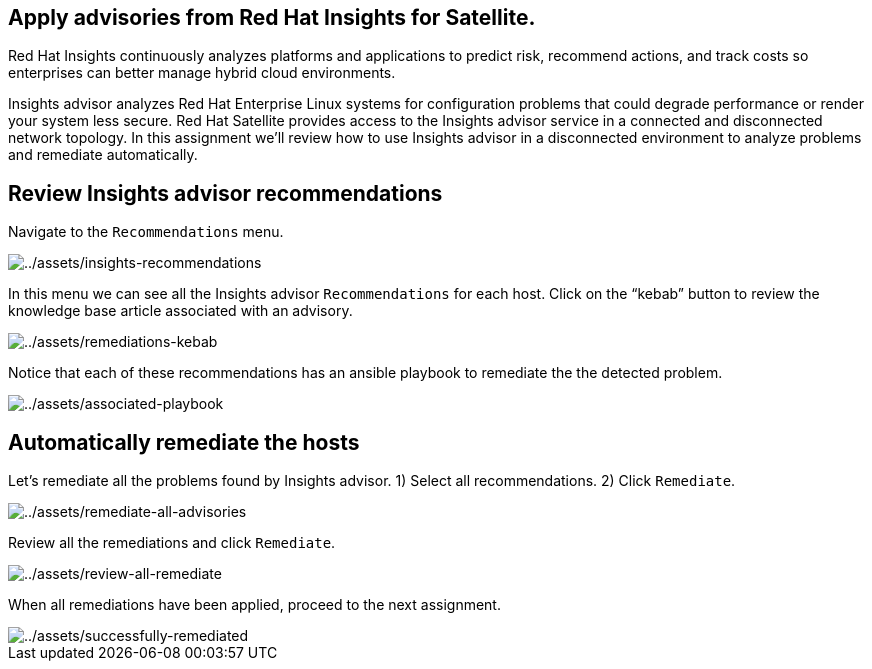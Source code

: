 == Apply advisories from Red Hat Insights for Satellite.

Red Hat Insights continuously analyzes platforms and applications to
predict risk, recommend actions, and track costs so enterprises can
better manage hybrid cloud environments.

Insights advisor analyzes Red Hat Enterprise Linux systems for
configuration problems that could degrade performance or render your
system less secure. Red Hat Satellite provides access to the Insights
advisor service in a connected and disconnected network topology. In
this assignment we’ll review how to use Insights advisor in a
disconnected environment to analyze problems and remediate
automatically.

== Review Insights advisor recommendations

Navigate to the `+Recommendations+` menu.

image::insights-recommendations.png[../assets/insights-recommendations]

In this menu we can see all the Insights advisor `+Recommendations+` for
each host. Click on the "`kebab`" button to review the knowledge base
article associated with an advisory.

image::remediations-kebab.png[../assets/remediations-kebab]

Notice that each of these recommendations has an ansible playbook to
remediate the the detected problem.

image::associated-playbook.png[../assets/associated-playbook]

== Automatically remediate the hosts

Let’s remediate all the problems found by Insights advisor. 1) Select
all recommendations. 2) Click `+Remediate+`.

image::remediate-all-advisories.png[../assets/remediate-all-advisories]

Review all the remediations and click `+Remediate+`.

image::review-all-remediate.png[../assets/review-all-remediate]

When all remediations have been applied, proceed to the next assignment.

image::successfully-remediated.png[../assets/successfully-remediated]
